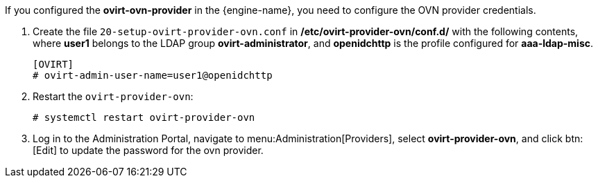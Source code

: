 [id='Configuring_RHSSO_OVN']

If you configured the *ovirt-ovn-provider* in the {engine-name}, you need to configure the OVN provider credentials.

. Create the file `20-setup-ovirt-provider-ovn.conf` in */etc/ovirt-provider-ovn/conf.d/* with the following contents,
where *user1* belongs to the LDAP group *ovirt-administrator*, and *openidchttp* is the profile configured for *aaa-ldap-misc*.
+
----
[OVIRT]
# ovirt-admin-user-name=user1@openidchttp
----
. Restart the `ovirt-provider-ovn`:
+
----
# systemctl restart ovirt-provider-ovn
----

. Log in to the Administration Portal, navigate to menu:Administration[Providers], select *ovirt-provider-ovn*, and click btn:[Edit] to update the password for the ovn provider.

